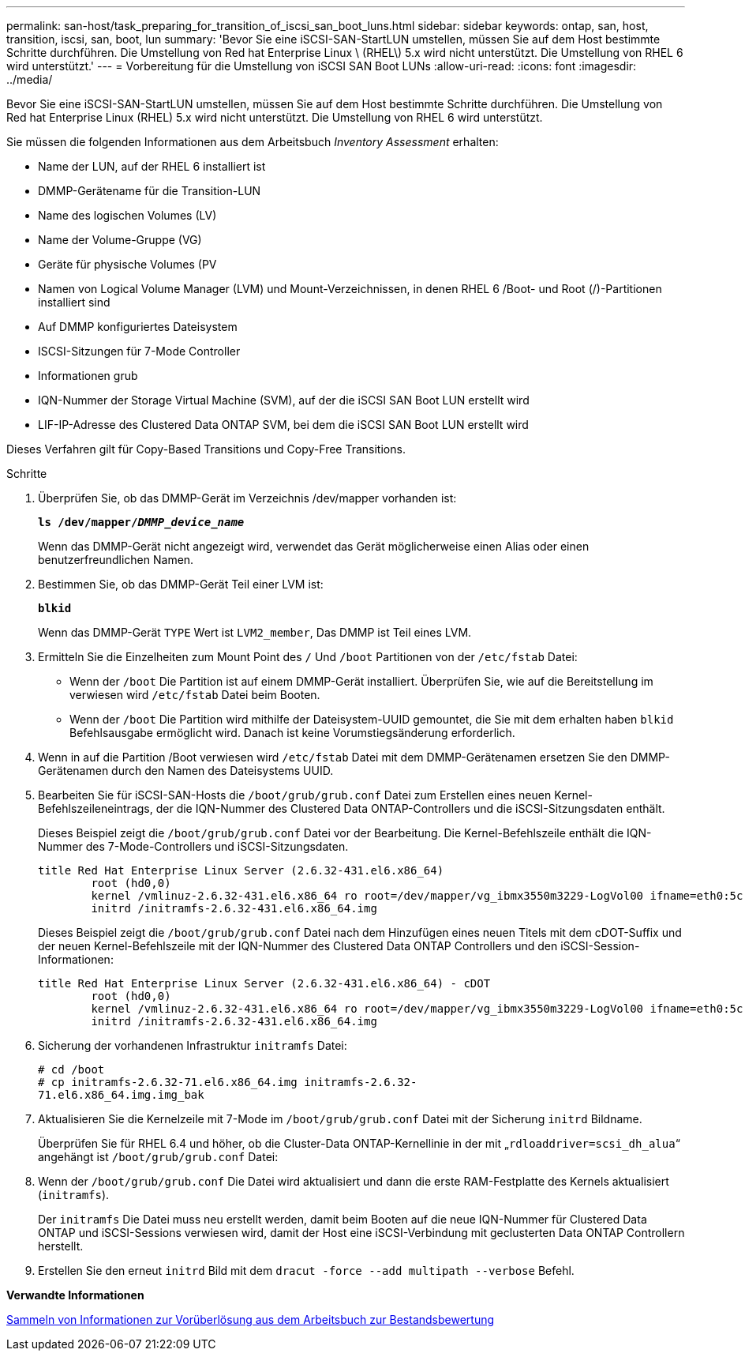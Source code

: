 ---
permalink: san-host/task_preparing_for_transition_of_iscsi_san_boot_luns.html 
sidebar: sidebar 
keywords: ontap, san, host, transition, iscsi, san, boot, lun 
summary: 'Bevor Sie eine iSCSI-SAN-StartLUN umstellen, müssen Sie auf dem Host bestimmte Schritte durchführen. Die Umstellung von Red hat Enterprise Linux \ (RHEL\) 5.x wird nicht unterstützt. Die Umstellung von RHEL 6 wird unterstützt.' 
---
= Vorbereitung für die Umstellung von iSCSI SAN Boot LUNs
:allow-uri-read: 
:icons: font
:imagesdir: ../media/


[role="lead"]
Bevor Sie eine iSCSI-SAN-StartLUN umstellen, müssen Sie auf dem Host bestimmte Schritte durchführen. Die Umstellung von Red hat Enterprise Linux (RHEL) 5.x wird nicht unterstützt. Die Umstellung von RHEL 6 wird unterstützt.

Sie müssen die folgenden Informationen aus dem Arbeitsbuch _Inventory Assessment_ erhalten:

* Name der LUN, auf der RHEL 6 installiert ist
* DMMP-Gerätename für die Transition-LUN
* Name des logischen Volumes (LV)
* Name der Volume-Gruppe (VG)
* Geräte für physische Volumes (PV
* Namen von Logical Volume Manager (LVM) und Mount-Verzeichnissen, in denen RHEL 6 /Boot- und Root (/)-Partitionen installiert sind
* Auf DMMP konfiguriertes Dateisystem
* ISCSI-Sitzungen für 7-Mode Controller
* Informationen grub
* IQN-Nummer der Storage Virtual Machine (SVM), auf der die iSCSI SAN Boot LUN erstellt wird
* LIF-IP-Adresse des Clustered Data ONTAP SVM, bei dem die iSCSI SAN Boot LUN erstellt wird


Dieses Verfahren gilt für Copy-Based Transitions und Copy-Free Transitions.

.Schritte
. Überprüfen Sie, ob das DMMP-Gerät im Verzeichnis /dev/mapper vorhanden ist:
+
`*ls /dev/mapper/__DMMP_device_name__*`

+
Wenn das DMMP-Gerät nicht angezeigt wird, verwendet das Gerät möglicherweise einen Alias oder einen benutzerfreundlichen Namen.

. Bestimmen Sie, ob das DMMP-Gerät Teil einer LVM ist:
+
`*blkid*`

+
Wenn das DMMP-Gerät `TYPE` Wert ist `LVM2_member`, Das DMMP ist Teil eines LVM.

. Ermitteln Sie die Einzelheiten zum Mount Point des `/` Und `/boot` Partitionen von der `/etc/fstab` Datei:
+
** Wenn der `/boot` Die Partition ist auf einem DMMP-Gerät installiert. Überprüfen Sie, wie auf die Bereitstellung im verwiesen wird `/etc/fstab` Datei beim Booten.
** Wenn der `/boot` Die Partition wird mithilfe der Dateisystem-UUID gemountet, die Sie mit dem erhalten haben `blkid` Befehlsausgabe ermöglicht wird. Danach ist keine Vorumstiegsänderung erforderlich.


. Wenn in auf die Partition /Boot verwiesen wird `/etc/fstab` Datei mit dem DMMP-Gerätenamen ersetzen Sie den DMMP-Gerätenamen durch den Namen des Dateisystems UUID.
. Bearbeiten Sie für iSCSI-SAN-Hosts die `/boot/grub/grub.conf` Datei zum Erstellen eines neuen Kernel-Befehlszeileneintrags, der die IQN-Nummer des Clustered Data ONTAP-Controllers und die iSCSI-Sitzungsdaten enthält.
+
Dieses Beispiel zeigt die `/boot/grub/grub.conf` Datei vor der Bearbeitung. Die Kernel-Befehlszeile enthält die IQN-Nummer des 7-Mode-Controllers und iSCSI-Sitzungsdaten.

+
[listing]
----
title Red Hat Enterprise Linux Server (2.6.32-431.el6.x86_64)
    	root (hd0,0)
	kernel /vmlinuz-2.6.32-431.el6.x86_64 ro root=/dev/mapper/vg_ibmx3550m3229-LogVol00 ifname=eth0:5c:f3:fc:ba:46:d8 rd_NO_LUKS netroot=iscsi:@10.226.228.241::3260::iqn.1992-08.com.netapp:sn.1574168453 LANG=en_US.UTF-8 rd_LVM_LV=vg_ibmx3550m3229/LogVol01 rd_LVM_LV=vg_ibmx3550m3229/LogVol00 rd_NO_MD netroot=iscsi:@10.226.228.155::3260::iqn.1992-08.com.netapp:sn.1574168453 iscsi_initiator= iqn.1994-08.com.redhat:229.167 crashkernel=auto ip=eth0:dhcp
	initrd /initramfs-2.6.32-431.el6.x86_64.img
----
+
Dieses Beispiel zeigt die `/boot/grub/grub.conf` Datei nach dem Hinzufügen eines neuen Titels mit dem cDOT-Suffix und der neuen Kernel-Befehlszeile mit der IQN-Nummer des Clustered Data ONTAP Controllers und den iSCSI-Session-Informationen:

+
[listing]
----
title Red Hat Enterprise Linux Server (2.6.32-431.el6.x86_64) - cDOT
    	root (hd0,0)
	kernel /vmlinuz-2.6.32-431.el6.x86_64 ro root=/dev/mapper/vg_ibmx3550m3229-LogVol00 ifname=eth0:5c:f3:fc:ba:46:d8 rd_NO_LUKS netroot=iscsi:@10.226.228.99::3260:: ::iqn.1992-08.com.netapp:sn.81c4f5cc4aa611e5b1ad00a0985d4dbe:vs.15 LANG=en_US.UTF-8 rd_LVM_LV=vg_ibmx3550m3229/LogVol01 rd_LVM_LV=vg_ibmx3550m3229/LogVol00 rd_NO_MD netroot=iscsi:@10.226.228.98::3260:: ::iqn.1992-08.com.netapp:sn.81c4f5cc4aa611e5b1ad00a0985d4dbe:vs.15 netroot=iscsi:@10.226.228.97::3260:: ::iqn.1992-08.com.netapp:sn.81c4f5cc4aa611e5b1ad00a0985d4dbe:vs.15 netroot=iscsi:@10.226.228.96::3260:: ::iqn.1992-08.com.netapp:sn.81c4f5cc4aa611e5b1ad00a0985d4dbe:vs.15 iscsi_initiator= iqn.1994-08.com.redhat:229.167 crashkernel=auto ip=eth0:dhcp
	initrd /initramfs-2.6.32-431.el6.x86_64.img
----
. Sicherung der vorhandenen Infrastruktur `initramfs` Datei:
+
[listing]
----
# cd /boot
# cp initramfs-2.6.32-71.el6.x86_64.img initramfs-2.6.32-
71.el6.x86_64.img.img_bak
----
. Aktualisieren Sie die Kernelzeile mit 7-Mode im `/boot/grub/grub.conf` Datei mit der Sicherung `initrd` Bildname.
+
Überprüfen Sie für RHEL 6.4 und höher, ob die Cluster-Data ONTAP-Kernellinie in der mit „`rdloaddriver=scsi_dh_alua`“ angehängt ist `/boot/grub/grub.conf` Datei:

. Wenn der `/boot/grub/grub.conf` Die Datei wird aktualisiert und dann die erste RAM-Festplatte des Kernels aktualisiert (`initramfs`).
+
Der `initramfs` Die Datei muss neu erstellt werden, damit beim Booten auf die neue IQN-Nummer für Clustered Data ONTAP und iSCSI-Sessions verwiesen wird, damit der Host eine iSCSI-Verbindung mit geclusterten Data ONTAP Controllern herstellt.

. Erstellen Sie den erneut `initrd` Bild mit dem `dracut -force --add multipath --verbose` Befehl.


*Verwandte Informationen*

xref:task_gathering_pretransition_information_from_inventory_assessment_workbook.adoc[Sammeln von Informationen zur Vorüberlösung aus dem Arbeitsbuch zur Bestandsbewertung]
